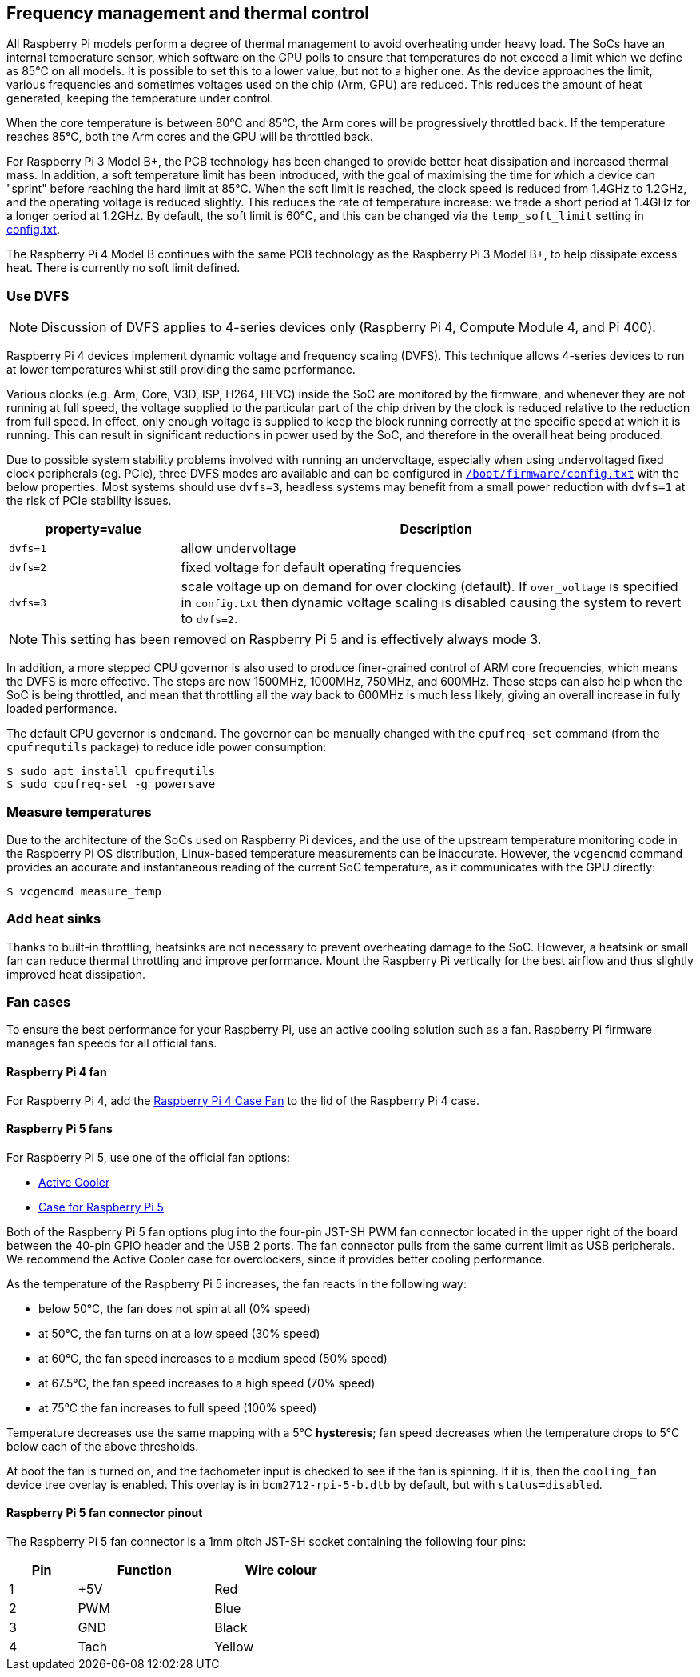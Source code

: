 == Frequency management and thermal control

All Raspberry Pi models perform a degree of thermal management to avoid overheating under heavy load. The SoCs have an internal temperature sensor, which software on the GPU polls to ensure that temperatures do not exceed a limit which we define as 85°C on all models. It is possible to set this to a lower value, but not to a higher one. As the device approaches the limit, various frequencies and sometimes voltages used on the chip (Arm, GPU) are reduced. This reduces the amount of heat generated, keeping the temperature under control.

When the core temperature is between 80°C and 85°C, the Arm cores will be progressively throttled back. If the temperature reaches 85°C, both the Arm cores and the GPU will be throttled back.

For Raspberry Pi 3 Model B+, the PCB technology has been changed to provide better heat dissipation and increased thermal mass. In addition, a soft temperature limit has been introduced, with the goal of maximising the time for which a device can "sprint" before reaching the hard limit at 85°C. When the soft limit is reached, the clock speed is reduced from 1.4GHz to 1.2GHz, and the operating voltage is reduced slightly. This reduces the rate of temperature increase: we trade a short period at 1.4GHz for a longer period at 1.2GHz. By default, the soft limit is 60°C, and this can be changed via the `temp_soft_limit` setting in xref:config_txt.adoc#overclocking-options[config.txt].

The Raspberry Pi 4 Model B continues with the same PCB technology as the Raspberry Pi 3 Model B+, to help dissipate excess heat. There is currently no soft limit defined.

=== Use DVFS

NOTE: Discussion of DVFS applies to 4-series devices only (Raspberry Pi 4, Compute Module 4, and Pi 400).

Raspberry Pi 4 devices implement dynamic voltage and frequency scaling (DVFS). This technique allows 4-series devices to run at lower temperatures whilst still providing the same performance.

Various clocks (e.g. Arm, Core, V3D, ISP, H264, HEVC) inside the SoC are monitored by the firmware, and whenever they are not running at full speed, the voltage supplied to the particular part of the chip driven by the clock is reduced relative to the reduction from full speed. In effect, only enough voltage is supplied to keep the block running correctly at the specific speed at which it is running. This can result in significant reductions in power used by the SoC, and therefore in the overall heat being produced.

Due to possible system stability problems involved with running an undervoltage, especially when using undervoltaged fixed clock peripherals (eg. PCIe), three DVFS modes are available and can be configured in xref:config_txt.adoc#what-is-config-txt[`/boot/firmware/config.txt`] with the below properties. Most systems should use `dvfs=3`, headless systems may benefit from a small power reduction with `dvfs=1` at the risk of PCIe stability issues.

[cols="1m,3"]
|===
| property=value | Description

| dvfs=1
| allow undervoltage

| dvfs=2
| fixed voltage for default operating frequencies

| dvfs=3
| scale voltage up on demand for over clocking (default). If `over_voltage` is specified in `config.txt` then dynamic voltage scaling is disabled causing the system to revert to `dvfs=2`.
|===

NOTE: This setting has been removed on Raspberry Pi 5 and is effectively always mode 3.

In addition, a more stepped CPU governor is also used to produce finer-grained control of ARM core frequencies, which means the DVFS is more effective. The steps are now 1500MHz, 1000MHz, 750MHz, and 600MHz. These steps can also help when the SoC is being throttled, and mean that throttling all the way back to 600MHz is much less likely, giving an overall increase in fully loaded performance.

The default CPU governor is `ondemand`. The governor can be manually changed with the `cpufreq-set` command (from the `cpufrequtils` package) to reduce idle power consumption:

[source,console]
----
$ sudo apt install cpufrequtils
$ sudo cpufreq-set -g powersave
----

=== Measure temperatures

Due to the architecture of the SoCs used on Raspberry Pi devices, and the use of the upstream temperature monitoring code in the Raspberry Pi OS distribution, Linux-based temperature measurements can be inaccurate. However, the `vcgencmd` command provides an accurate and instantaneous reading of the current SoC temperature, as it communicates with the GPU directly:

[source,console]
----
$ vcgencmd measure_temp
----

=== Add heat sinks

Thanks to built-in throttling, heatsinks are not necessary to prevent overheating damage to the SoC. However, a heatsink or small fan can reduce thermal throttling and improve performance. Mount the Raspberry Pi vertically for the best airflow and thus slightly improved heat dissipation.

=== Fan cases

To ensure the best performance for your Raspberry Pi, use an active cooling solution such as a fan. Raspberry Pi firmware manages fan speeds for all official fans.

==== Raspberry Pi 4 fan

For Raspberry Pi 4, add the https://www.raspberrypi.com/products/raspberry-pi-4-case-fan/[Raspberry Pi 4 Case Fan] to the lid of the Raspberry Pi 4 case.

==== Raspberry Pi 5 fans 

For Raspberry Pi 5, use one of the official fan options:

* https://www.raspberrypi.com/products/active-cooler/[Active Cooler]
* https://www.raspberrypi.com/products/raspberry-pi-5-case/[Case for Raspberry Pi 5]

Both of the Raspberry Pi 5 fan options plug into the four-pin JST-SH PWM fan connector located in the upper right of the board between the 40-pin GPIO header and the USB 2 ports. The fan connector pulls from the same current limit as USB peripherals. We recommend the Active Cooler case for overclockers, since it provides better cooling performance.

As the temperature of the Raspberry Pi 5 increases, the fan reacts in the following way:

* below 50°C, the fan does not spin at all (0% speed)
* at 50°C, the fan turns on at a low speed (30% speed)
* at 60°C, the fan speed increases to a medium speed (50% speed)
* at 67.5°C, the fan speed increases to a high speed (70% speed)
* at 75°C the fan increases to full speed (100% speed)

Temperature decreases use the same mapping with a 5°C **hysteresis**; fan speed decreases when the temperature drops to 5°C below each of the above thresholds.

At boot the fan is turned on, and the tachometer input is checked to see if the fan is spinning. If it is, then the `cooling_fan` device tree overlay is enabled. This overlay is in `bcm2712-rpi-5-b.dtb` by default, but with `status=disabled`.

==== Raspberry Pi 5 fan connector pinout

The Raspberry Pi 5 fan connector is a 1mm pitch JST-SH socket containing the following four pins:

[cols="1,2,2",width="50"%"]
|===
| Pin | Function | Wire colour

| 1 | +5V | Red
| 2 | PWM | Blue
| 3 | GND | Black
| 4 | Tach | Yellow
|===


